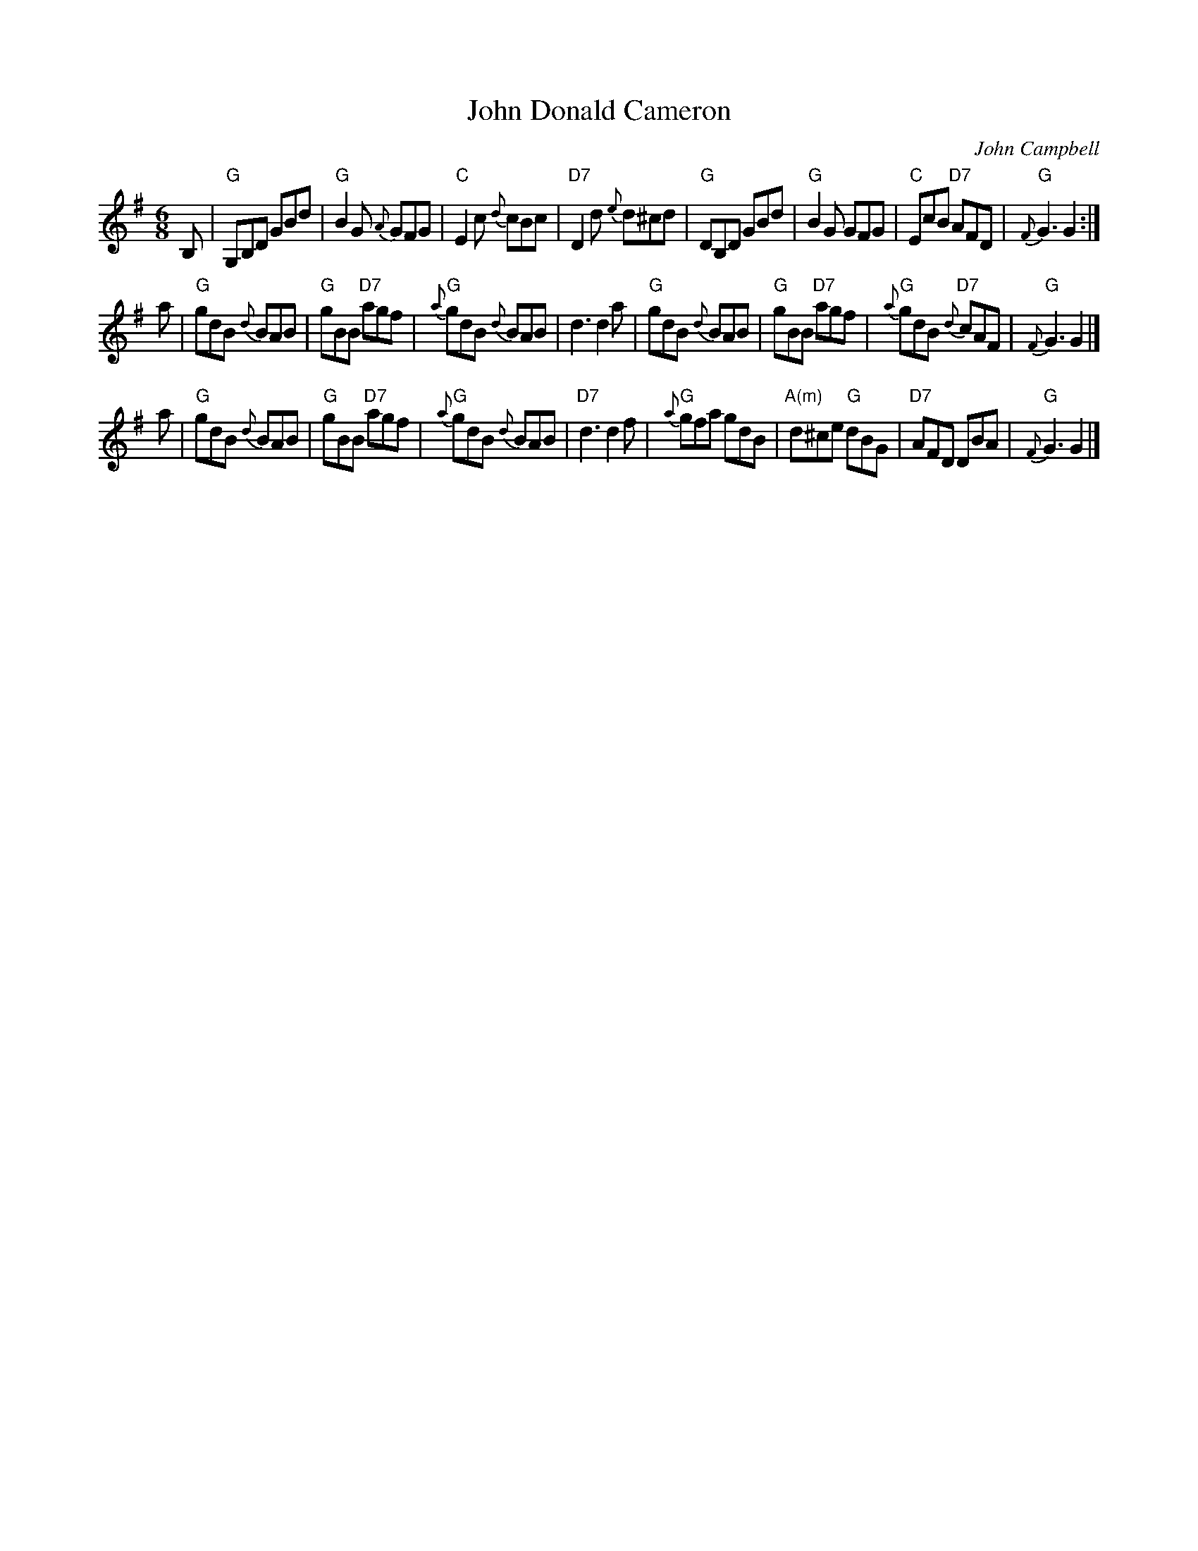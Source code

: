 X: 1
T: John Donald Cameron
C: John Campbell
R: jig
S: handwritten copy from Barbara McOwen in Concord Slow Scottish Session collection
S: printed copy of unknown origin in Concord Slow Scottish Session collection
Z: 2015 John Chambers <jc:trillian.mit.edu>
N: The c sharps are natural in some versions.
M: 6/8
L: 1/8
K: G
B, |\
"G"G,B,D GBd | "G"B2G {A}GFG | "C"E2c {d}cBc | "D7"D2d {e}d^cd |\
"G"DB,D GBd | "G"B2G GFG | "C"EcB "D7"AFD | "G"{F}G3 G2 :|
a |\
"G"gdB {d}BAB | "G"gBB "D7"agf | "G"{a}gdB {d}BAB | d3 d2a |\
"G"gdB {d}BAB | "G"gBB "D7"agf | "G"{a}gdB "D7"{d}cAF | "G"{F}G3 G2 |]
a |\
"G"gdB {d}BAB | "G"gBB "D7"agf | "G"{a}gdB {d}BAB | "D7"d3 d2f |\
"G"{a}gfa gdB | "A(m)"d^ce "G"dBG | "D7"AFD DBA | "G"{F}G3 G2 |]

